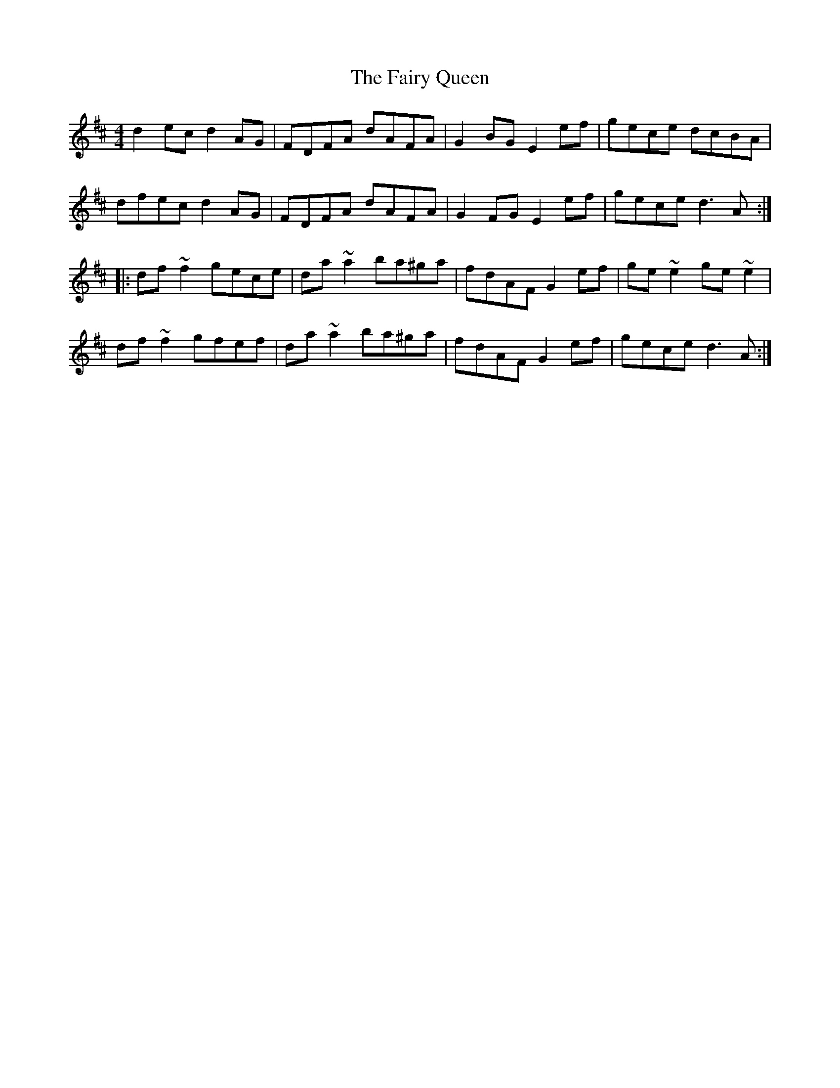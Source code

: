 X: 12295
T: Fairy Queen, The
R: hornpipe
M: 4/4
K: Dmajor
d2ec d2AG|FDFA dAFA|G2BG E2ef|gece dcBA|
dfec d2AG|FDFA dAFA|G2FG E2ef|gece d3A:|
|:df~f2 gece|da~a2 ba^ga|fdAF G2ef|ge~e2 ge~e2|
df~f2 gfef|da~a2 ba^ga|fdAF G2ef|gece d3A:|


